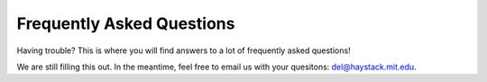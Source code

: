 Frequently Asked Questions
==========================

Having trouble? This is where you will find answers to a lot of frequently
asked questions!

We are still filling this out. In the meantime, feel free to email us
with your quesitons: del@haystack.mit.edu.

